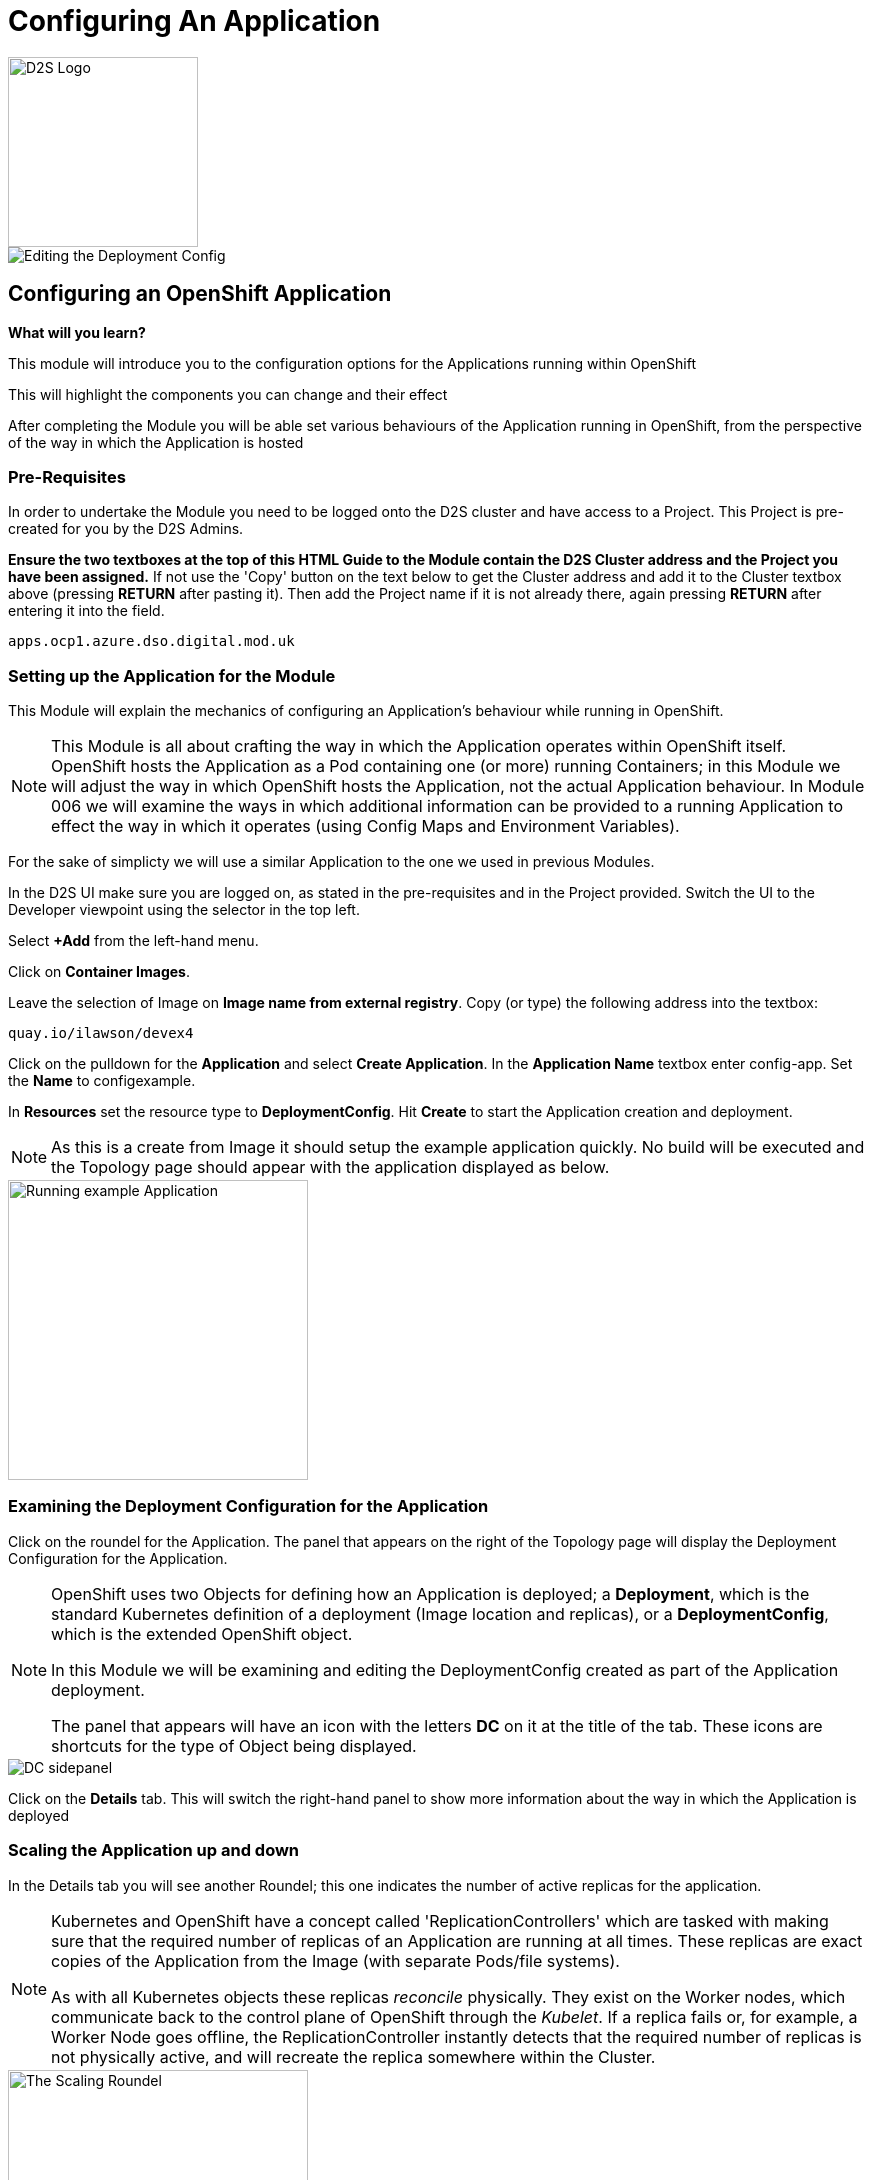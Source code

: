 = Configuring An Application
:!sectids:

image::d2s.png[D2S Logo,width=190px,float="right",align="center"]

image::004-image001.png[Editing the Deployment Config]

== *Configuring an OpenShift Application*

====
*What will you learn?*

This module will introduce you to the configuration options for the Applications running within OpenShift

This will highlight the components you can change and their effect

After completing the Module you will be able set various behaviours of the Application running in OpenShift, from the perspective of the way in which the Application is hosted
====

=== *Pre-Requisites*

In order to undertake the Module you need to be logged onto the D2S cluster and have access to a Project. This Project is pre-created for you by the D2S Admins.

*Ensure the two textboxes at the top of this HTML Guide to the Module contain the D2S Cluster address and the Project you have been assigned.* If not use the 'Copy' button on the text below to get the Cluster address and add it to the Cluster textbox above (pressing *RETURN* after pasting it). Then add the Project name if it is not already there, again pressing *RETURN* after entering it into the field.

[.console-input]
[source,bash]
----
apps.ocp1.azure.dso.digital.mod.uk
----

=== *Setting up the Application for the Module*

This Module will explain the mechanics of configuring an Application's behaviour while running in OpenShift.

[NOTE]
====
This Module is all about crafting the way in which the Application operates within OpenShift itself. OpenShift hosts the Application as a Pod containing one (or more)
running Containers; in this Module we will adjust the way in which OpenShift hosts the Application, not the actual Application behaviour. In Module 006 we will examine the ways
in which additional information can be provided to a running Application to effect the way in which it operates (using Config Maps and Environment Variables).
====

For the sake of simplicty we will use a similar Application to the one we used in previous Modules.

In the D2S UI make sure you are logged on, as stated in the pre-requisites and in the Project provided. Switch the UI to the Developer viewpoint using the selector in the top left.

Select *+Add* from the left-hand menu.

Click on *Container Images*. 

Leave the selection of Image on *Image name from external registry*. Copy (or type) the following address into the textbox:

[.console-input]
[source,bash]
----
quay.io/ilawson/devex4
----

Click on the pulldown for the *Application* and select *Create Application*. In the *Application Name* textbox enter config-app. Set the *Name* to configexample.

In *Resources* set the resource type to *DeploymentConfig*. Hit *Create* to start the Application creation and deployment.

[NOTE]
====
As this is a create from Image it should setup the example application quickly. No build will be executed and the Topology page should appear with the application displayed as below.
====

image::004-image002.png[Running example Application,width=300px]

=== *Examining the Deployment Configuration for the Application*

Click on the roundel for the Application. The panel that appears on the right of the Topology page will display the Deployment Configuration for the Application.

[NOTE]
====
OpenShift uses two Objects for defining how an Application is deployed; a *Deployment*, which is the standard Kubernetes definition of a deployment (Image location and replicas), or a *DeploymentConfig*, which is the extended OpenShift object. +

In this Module we will be examining and editing the DeploymentConfig created as part of the Application deployment. +

The panel that appears will have an icon with the letters *DC* on it at the title of the tab. These icons are shortcuts for the type of Object being displayed.
====

image::004-image003.png[DC sidepanel]

Click on the *Details* tab. This will switch the right-hand panel to show more information about the way in which the Application is deployed

=== *Scaling the Application up and down*

In the Details tab you will see another Roundel; this one indicates the number of active replicas for the application. 

[NOTE]
====
Kubernetes and OpenShift have a concept called 'ReplicationControllers' which are tasked with making sure that the
required number of replicas of an Application are running at all times. These replicas are exact copies of the Application from the Image (with
separate Pods/file systems). +

As with all Kubernetes objects these replicas __reconcile__ physically. They exist on the Worker nodes, which communicate back to the
control plane of OpenShift through the __Kubelet__. If a replica fails or, for example, a Worker Node goes offline, the ReplicationController
instantly detects that the required number of replicas is not physically active, and will recreate the replica somewhere within the Cluster.
====

image::004-image004.png[The Scaling Roundel,width=300px]

Now we will scale our Application up to four replicas. Do this by clicking on the Up arrow next to the Roundel until the replica count in the Roundel indicates four copies. Watch the behaviour of the Roundel as you do this.

[TIP]
====
The Roundel will divide into four effective quadrants, one for each of the replicas. As each of the replicas is started the quadrant will change from light blue (starting) to
dark blue (active).
====

If you now click on the *Resources* tab. Note that the Pods panel now displays that there are four active pods (three displayed).

Click on the *View all 4* link. The content page will change to list all the active Pods for this Application.

image::004-image005.png[List of Pods for the Application Deployment]

Click on *Topology* again. On the right-hand panel click on *Details* again. Using the Down arrow next to the Roundel set the number of replicas to zero. Watch the Roundel switch to a blank empty one as the system removes all the copies.

=== *Changing the Deployment Strategy*

One of the nice features about using the OpenShift *DeploymentConfig* is that it supports two distinct and different Deployment Strategies.

These reflect two distinct world usecases; zero downtime upgrade and security specific upgrades.

==== *Zero Downtime Upgrade*

A real world example; you have an Application that you have spent a good deal of time writing. When it is deployed you notice that the HTML Title has a spelling mistake in it. This is a cosmetic error and the Application is being used in anger by a number of people. In the old days this
would require taking the Application offline, fixing the error, then redeploying. With OpenShift we support a Deployment Strategy called *Rolling* which allows you to roll out an application
in a staged way so as not to interrupt use of the Application.

To make this easier to visualise we are going to change the options on the topology to be able to see the state of the Application better. Switch to the Topology view. Under the Project name in the top left of the Topology
panel there is a pulldown marked *Display options*. Click on this and then under *Show* click on *Pod count*. This will change the viewpoint to display the number of active Pods and their states in the centre of the Roundel on the Topology
tab. It should state 'Scaled to 0'.

We will now demonstrate this - scale the Application up to *3* replicas using the Up arrow next to the empty Roundel in the right hand information panel, within the *Resources* tab. Wait until the three replicas are all running correctly (the Roundel will be dark blue).

image::004-image006.png[Scaling to three replicas,width=300px,height=200px]

Underneath the Roundel you will see an indicator that the Deployment has an update strategy of *Rolling*. What we are going to do is perform a Rollout.

[TIP]
====
Starting a Rollout forces the ReplicationController to redeploy the active replicas. We will see the different ways in which the rollout is applied depending on the Strategy chosen.
====
 
In the right-hand panel for the *DeploymentConfig* you should see an indicator that this rollout is at version 1 (under the *Latest version* label). Select the *Actions* pulldown and 
choose *Start Rollout*. Carefully watch the Roundels in the right-hand panel.

image::004-image008.png[Rolling rollout]

[TIP]
====
What you are seeing is as follows; the left-hand Roundel indicates the state of the previous rollout, the right-hand Roundel displays the new Rollout. +

The ReplicationController starts by spinning up one copy of the new Rollout - this could be a change to the code, a change to the DeploymentConfig, a change to the environment variables etc. When the single instance of the new deployment
has started correctly (the Roundel will go dark blue), the ReplicationController *removes* one of the old Pods. +

At *all* points the count of active Pods, a mix of new and old, equals or just exceeds the required number of replicas. +

The ReplicationController then proceeds to startup the new Pods, one by one, performing the same 'startup, teardown' approach with the old Pods until no old Pods
exist +

This gives the *zero downtime* functionality
====

Now choose *Actions* and then *Edit DeploymentConfig*.

In the *Deployment Strategy* section change the *Strategy type* to *Recreate* (as shown below)

image::004-image007.png[Choosing the Recreate strategy,width=400px]

Click *Save*. The UI will shift back to the topology page. Pull down the Actions menu again and click *Start rollout*. Watch carefully the Roundels in the right-hand information panel.

image::004-image009.png[Recreate rollout]

[TIP]
====
What you are now seeing is the 'security shutdown' approach to Applications; the real world example of this is that you have found an exploit in the Application and need to patch it fast, and when you start the
patch there must be *no* running copies of the previous version. +

The *Recreate* strategy removes __all__ the running instances of the Application before starting to rollout the new copies.
====

=== Cleaning up

[TIP]
====
When you create Applications in OpenShift they will remain resident until you remove them
====

To finish the Module head to the *Topology page*, click on each of the *Application Groups* (i.e. (A) config-app) and in the *Actions* menu on the righthand panel for the Application choose *Delete Application*.
The system will prompt you to enter the name of the Application Group; enter this name and press return/hit *Delete*.

[TIP]
====
Deleting the Application Group removes all of the Objects relating to the application
====







